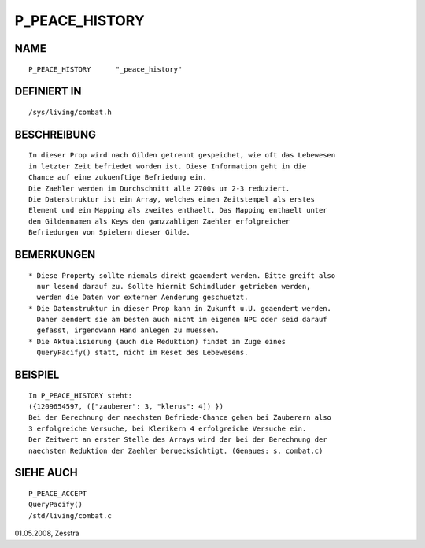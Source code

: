 P_PEACE_HISTORY
===============

NAME
----
::

     P_PEACE_HISTORY      "_peace_history"

DEFINIERT IN
------------
::

     /sys/living/combat.h

BESCHREIBUNG
------------
::

    In dieser Prop wird nach Gilden getrennt gespeichet, wie oft das Lebewesen
    in letzter Zeit befriedet worden ist. Diese Information geht in die
    Chance auf eine zukuenftige Befriedung ein.
    Die Zaehler werden im Durchschnitt alle 2700s um 2-3 reduziert.
    Die Datenstruktur ist ein Array, welches einen Zeitstempel als erstes
    Element und ein Mapping als zweites enthaelt. Das Mapping enthaelt unter
    den Gildennamen als Keys den ganzzahligen Zaehler erfolgreicher
    Befriedungen von Spielern dieser Gilde.

BEMERKUNGEN
-----------
::

    * Diese Property sollte niemals direkt geaendert werden. Bitte greift also
      nur lesend darauf zu. Sollte hiermit Schindluder getrieben werden,
      werden die Daten vor externer Aenderung geschuetzt.
    * Die Datenstruktur in dieser Prop kann in Zukunft u.U. geaendert werden.
      Daher aendert sie am besten auch nicht im eigenen NPC oder seid darauf
      gefasst, irgendwann Hand anlegen zu muessen.
    * Die Aktualisierung (auch die Reduktion) findet im Zuge eines
      QueryPacify() statt, nicht im Reset des Lebewesens.

BEISPIEL
--------
::

    In P_PEACE_HISTORY steht:
    ({1209654597, (["zauberer": 3, "klerus": 4]) })
    Bei der Berechnung der naechsten Befriede-Chance gehen bei Zauberern also
    3 erfolgreiche Versuche, bei Klerikern 4 erfolgreiche Versuche ein.
    Der Zeitwert an erster Stelle des Arrays wird der bei der Berechnung der
    naechsten Reduktion der Zaehler beruecksichtigt. (Genaues: s. combat.c)

SIEHE AUCH
----------
::

     P_PEACE_ACCEPT
     QueryPacify()
     /std/living/combat.c

01.05.2008, Zesstra

